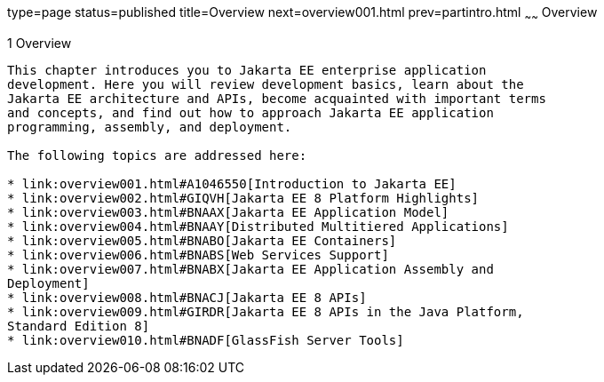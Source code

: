 type=page
status=published
title=Overview
next=overview001.html
prev=partintro.html
~~~~~~
Overview
========

[[BNAAW]][[overview]]

1 Overview
----------


This chapter introduces you to Jakarta EE enterprise application
development. Here you will review development basics, learn about the
Jakarta EE architecture and APIs, become acquainted with important terms
and concepts, and find out how to approach Jakarta EE application
programming, assembly, and deployment.

The following topics are addressed here:

* link:overview001.html#A1046550[Introduction to Jakarta EE]
* link:overview002.html#GIQVH[Jakarta EE 8 Platform Highlights]
* link:overview003.html#BNAAX[Jakarta EE Application Model]
* link:overview004.html#BNAAY[Distributed Multitiered Applications]
* link:overview005.html#BNABO[Jakarta EE Containers]
* link:overview006.html#BNABS[Web Services Support]
* link:overview007.html#BNABX[Jakarta EE Application Assembly and
Deployment]
* link:overview008.html#BNACJ[Jakarta EE 8 APIs]
* link:overview009.html#GIRDR[Jakarta EE 8 APIs in the Java Platform,
Standard Edition 8]
* link:overview010.html#BNADF[GlassFish Server Tools]
